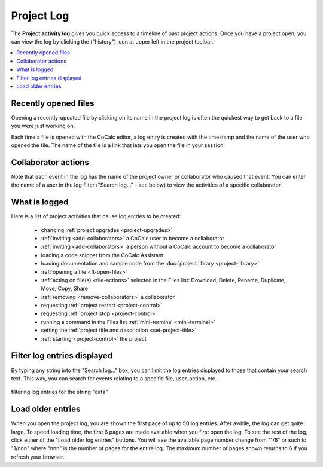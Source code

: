 .. index::
    Projects; activity log
    Project Activity Log
    Log; project activity

.. _project-log:

===============
Project Log
===============

The **Project activity log** gives you quick access to a timeline of past project actions. Once you have a project open, you can view the log by clicking the |history| ("history") icon at upper left in the project toolbar.

.. contents::
   :local:
   :depth: 1

.. figure:: img/project-log.png
     :width: 80%
     :align: center

     ..

.. index:: Project Activity Log; opened files

Recently opened files
---------------------

Opening a recently-updated file by clicking on its name in the project log is often the quickest way to get back to a file you were just working on.

Each time a file is opened with the CoCalc editor, a log entry is created with the timestamp and the name of the user who opened the file. The name of the file is a link that lets you open the file in your session.

.. index:: Project Activity Log; collaborator actions

Collaborator actions
---------------------

Note that each event in the log has the name of the project owner or collaborator who caused that event. You can enter the name of a user in the log filter ("Search log..." - see below) to view the activities of a specific collaborator.

.. index:: Project Activity Log; what is logged

What is logged
---------------------

Here is a list of project activities that cause log entries to be created:

    * changing :ref:`project upgrades <project-upgrades>`
    * :ref:`inviting <add-collaborators>` a CoCalc user to become a collaborator
    * :ref:`inviting <add-collaborators>` a person without a CoCalc account to become a collaborator
    * loading a code snippet from the CoCalc Assistant
    * loading documentation and sample code from the :doc:`project library <project-library>`
    * :ref:`opening a file <ft-open-files>`
    * :ref:`acting on file(s) <file-actions>` selected in the Files list: Download, Delete, Rename, Duplicate, Move, Copy, Share
    * :ref:`removing <remove-collaborators>` a collaborator
    * requesting :ref:`project restart <project-control>`
    * requesting :ref:`project stop <project-control>`
    * running a command in the Files list :ref:`mini-terminal <mini-terminal>`
    * setting the :ref:`project title and description <set-project-title>`
    * :ref:`starting <project-control>` the project

.. index:: Project Activity Log; filter log entries

Filter log entries displayed
-----------------------------

By typing any string into the "Search log..." box, you can limit the log entries displayed to those that contain your search text. This way, you can search for events relating to a specific file, user, action, etc.

.. figure:: img/project-log-filter.png
     :width: 80%
     :align: center

     filtering log entries for the string "data"

.. index:: Project Activity Log; load older entries

Load older entries
---------------------

When you open the project log, you are shown the first page of up to 50 log entries. After awhile, the log can get quite large. To speed loading time, the first 6 pages are made available when you first open the log. To see the rest of the log, click either of the "Load older log entries" buttons. You will see the available page number change from "1/6" or such to "1/nnn" where "nnn" is the number of pages for the entire log. The maximum number of pages shown returns to 6 if you refresh your browser.

.. |history|
     image:: https://github.com/encharm/Font-Awesome-SVG-PNG/raw/master/black/png/128/history.png
     :width: 16px